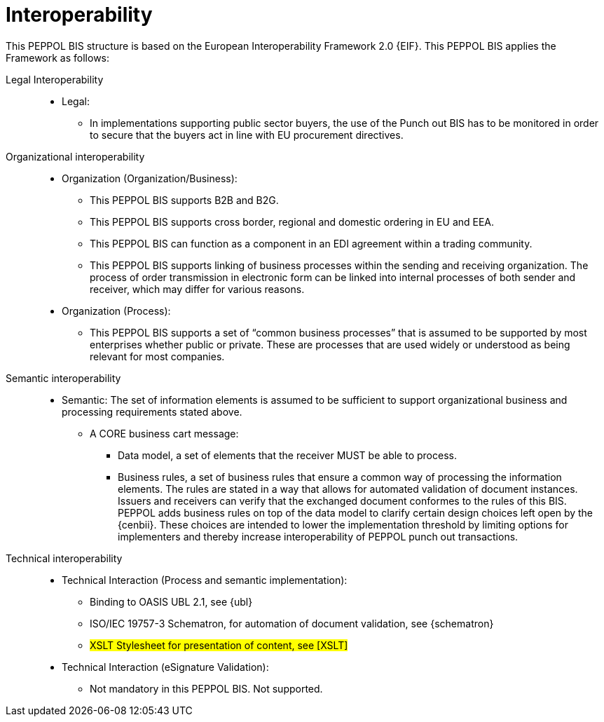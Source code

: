 [[interoperability]]
= Interoperability

This PEPPOL BIS structure is based on the European Interoperability Framework 2.0 {EIF}. This PEPPOL BIS applies the Framework as follows:

Legal Interoperability::

* Legal:
** In implementations supporting public sector buyers, the use of the Punch out BIS has to be monitored in order to secure that the buyers act in line with EU procurement directives.


Organizational interoperability::

* Organization (Organization/Business):
** This PEPPOL BIS supports B2B and B2G.
** This PEPPOL BIS supports cross border, regional and domestic ordering in EU and EEA.
** This PEPPOL BIS can function as a component in an EDI agreement within a trading community.
** This PEPPOL BIS supports linking of business processes within the sending and receiving organization.
The process of order transmission in electronic form can be linked into internal processes of both sender and receiver, which may differ for various reasons.

* Organization (Process):
** This PEPPOL BIS supports a set of “common business processes” that is assumed to be supported by most enterprises whether public or private. These are processes that are used widely or understood as being relevant for most companies.


Semantic interoperability::
* Semantic:
The set of information elements is assumed to be sufficient to support organizational business and processing requirements stated above.


** A CORE business cart message:
*** Data model, a set of elements that the receiver MUST be able to process.
*** Business rules, a set of business rules that ensure a common way of processing the information elements.
The rules are stated in a way that allows for automated validation of document instances.
Issuers and receivers can verify that the exchanged document conformes to the rules of this BIS. +
PEPPOL adds business rules on top of the data model to clarify certain design choices left open by the {cenbii}.
These choices are intended to lower the implementation threshold by limiting options for implementers and thereby increase interoperability of PEPPOL punch out transactions.

Technical interoperability::
* Technical Interaction (Process and semantic implementation):
** Binding to OASIS UBL 2.1, see {ubl}
** ISO/IEC 19757-3 Schematron, for automation of document validation, see {schematron}
** #XSLT Stylesheet for presentation of content, see [XSLT]#

* Technical Interaction (eSignature Validation):
** Not mandatory in this PEPPOL BIS. Not supported.
